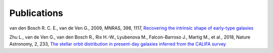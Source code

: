 .. _publications:

************
Publications
************

van den Bosch R. C. E., van de Ven G., 2009, MNRAS, 398, 1117, `Recovering the intrinsic shape of early-type galaxies <https://arxiv.org/abs/0811.3474>`_

Zhu L., van de Ven G., van den Bosch R., Rix H.-W., Lyubenova M., Falcon-Barroso J., Martig M., et al., 2018, Nature Astronomy, 2, 233, `The stellar orbit distribution in present-day galaxies inferred from the CALIFA survey <https://arxiv.org/abs/1711.06728>`_

